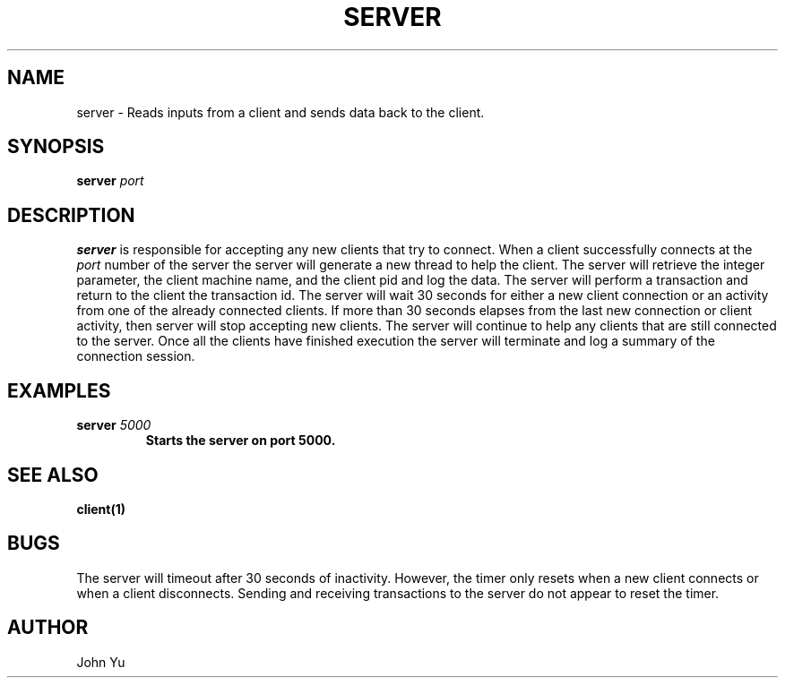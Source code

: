 .TH SERVER 1 "NOVEMBER 2022" LINUX "USER MANUAL"
.SH NAME
server -\ Reads inputs from a client and sends data back to the client.
.SH SYNOPSIS
.B server
.I port
.B
.SH DESCRIPTION
.B server
is responsible for accepting any new clients that try to connect. When a client successfully connects at the
.I port
number of the server the server will generate a new thread to help the client. The server will retrieve the integer parameter, the client machine name, and the client pid and log the data. The server will perform a transaction and return to the client the transaction id. The server will wait 30 seconds for either a new client connection or an activity from one of the already connected clients. If more than 30 seconds elapses from the last new connection or client activity, then server will stop accepting new clients. The server will continue to help any clients that are still connected to the server. Once all the clients have finished execution the server will terminate and log a summary of the connection session.
.SH EXAMPLES
.B server
.I 5000
.B
.RS
Starts the server on port 5000.
.RE
.SH SEE ALSO
.BR client(1)
.SH BUGS
The server will timeout after 30 seconds of inactivity. However, the timer only resets when a new client connects or when a client disconnects. Sending and receiving transactions to the server do not appear to reset the timer.
.SH AUTHOR
John Yu